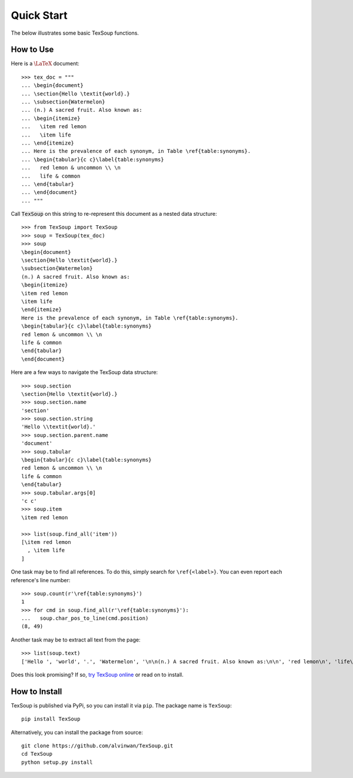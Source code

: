 Quick Start
===================================

The below illustrates some basic TexSoup functions.

How to Use
-----------------------------------

Here is a :math:`\LaTeX` document::

  >>> tex_doc = """
  ... \begin{document}
  ... \section{Hello \textit{world}.}
  ... \subsection{Watermelon}
  ... (n.) A sacred fruit. Also known as:
  ... \begin{itemize}
  ...   \item red lemon
  ...   \item life
  ... \end{itemize}
  ... Here is the prevalence of each synonym, in Table \ref{table:synonyms}.
  ... \begin{tabular}{c c}\label{table:synonyms}
  ...   red lemon & uncommon \\ \n
  ...   life & common
  ... \end{tabular}
  ... \end{document}
  ... """

Call :code:`TexSoup` on this string to re-represent this document as a
nested data structure::

  >>> from TexSoup import TexSoup
  >>> soup = TexSoup(tex_doc)
  >>> soup
  \begin{document}
  \section{Hello \textit{world}.}
  \subsection{Watermelon}
  (n.) A sacred fruit. Also known as:
  \begin{itemize}
  \item red lemon
  \item life
  \end{itemize}
  Here is the prevalence of each synonym, in Table \ref{table:synonyms}.
  \begin{tabular}{c c}\label{table:synonyms}
  red lemon & uncommon \\ \n
  life & common
  \end{tabular}
  \end{document}

Here are a few ways to navigate the TexSoup data structure::

  >>> soup.section
  \section{Hello \textit{world}.}
  >>> soup.section.name
  'section'
  >>> soup.section.string
  'Hello \\textit{world}.'
  >>> soup.section.parent.name
  'document'
  >>> soup.tabular
  \begin{tabular}{c c}\label{table:synonyms}
  red lemon & uncommon \\ \n
  life & common
  \end{tabular}
  >>> soup.tabular.args[0]
  'c c'
  >>> soup.item
  \item red lemon

  >>> list(soup.find_all('item'))
  [\item red lemon
    , \item life
  ]

One task may be to find all references. To do this, simply search for
``\ref{<label>}``. You can even report each reference's line number::

  >>> soup.count(r'\ref{table:synonyms}')
  1
  >>> for cmd in soup.find_all(r'\ref{table:synonyms}'):
  ...   soup.char_pos_to_line(cmd.position)
  (8, 49)

Another task may be to extract all text from the page::

  >>> list(soup.text)
  ['Hello ', 'world', '.', 'Watermelon', '\n\n(n.) A sacred fruit. Also known as:\n\n', 'red lemon\n', 'life\n', '\n\nHere is the prevalence of each synonym.\n\n', '\nred lemon & uncommon \\\\ ', '\nlife & common\n']

Does this look promising? If so,
`try TexSoup online <https://repl.it/@ALVINWAN1/texsoup>`_ or read on to
install.

How to Install
-----------------------------------

TexSoup is published via PyPi, so you can install it via ``pip``. The package
name is ``TexSoup``::

  pip install TexSoup

Alternatively, you can install the package from source::

  git clone https://github.com/alvinwan/TexSoup.git
  cd TexSoup
  python setup.py install
